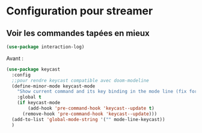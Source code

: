 


* Configuration pour streamer


** Voir les commandes tapées en mieux

#+begin_src emacs-lisp
(use-package interaction-log)
#+end_src

Avant : 

#+begin_src emacs-lisp :tangle no
  (use-package keycast
    :config
    ;;pour rendre keycast compatible avec doom-modeline
    (define-minor-mode keycast-mode
      "Show current command and its key binding in the mode line (fix for use with doom-mode-line)."
      :global t
      (if keycast-mode
          (add-hook 'pre-command-hook 'keycast--update t)
        (remove-hook 'pre-command-hook 'keycast--update)))
    (add-to-list 'global-mode-string '("" mode-line-keycast))
    )
 
#+end_src
